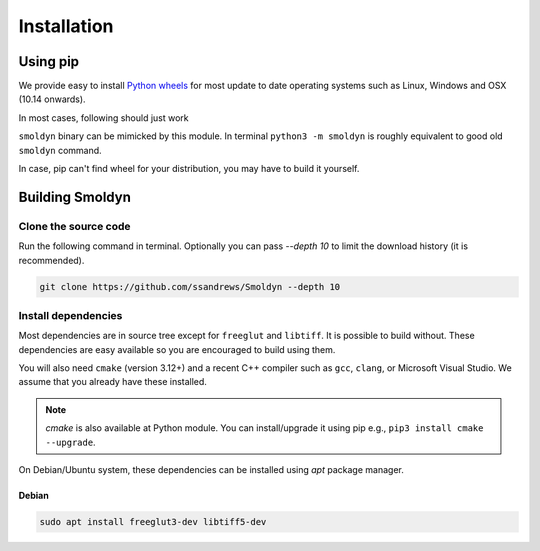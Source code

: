 ============
Installation
============

Using pip
=========

We provide easy to install `Python wheels
<https://wheel.readthedocs.io/en/latest/>`_ for most update to date operating
systems such as Linux, Windows and OSX (10.14 onwards).

In most cases, following should just work


.. code block:: bash

    $ python3 -m pip install smoldyn

``smoldyn`` binary can be mimicked by this module. In terminal ``python3 -m smoldyn`` is
roughly equivalent to good old ``smoldyn`` command.

.. code block:: bash
   python3 -m smoldyn template.txt

In case, pip can't find wheel for your distribution, you may have to build it
yourself.

Building Smoldyn 
=================

Clone the source code
--------------------

Run the following command in terminal. Optionally you can pass `--depth 10`
to limit the download history (it is recommended).

.. code-block:: bash
    
    git clone https://github.com/ssandrews/Smoldyn --depth 10

Install dependencies 
---------------------

Most dependencies are in source tree except for ``freeglut`` and ``libtiff``.
It is possible to build without. These dependencies are easy available so you
are encouraged to build using them.

You will also need ``cmake`` (version 3.12+) and a recent C++ compiler such as
``gcc``, ``clang``, or Microsoft Visual Studio. We assume that you already have
these installed.  

.. note::
    `cmake` is also available at Python module. You can install/upgrade it
    using pip e.g., ``pip3 install cmake --upgrade``.

On Debian/Ubuntu  system, these dependencies can be installed using `apt`
package manager.

Debian
""""""

.. code-block:: bash

    sudo apt install freeglut3-dev libtiff5-dev
